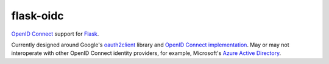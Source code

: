 flask-oidc
==========

`OpenID Connect <http://openid.net/connect/>`_ support for `Flask <http://flask.pocoo.org/>`_.

Currently designed around Google's `oauth2client <https://github.com/google/oauth2client>`_ library
and `OpenID Connect implementation <https://developers.google.com/accounts/docs/OAuth2Login>`_.
May or may not interoperate with other OpenID Connect identity providers,
for example, Microsoft's `Azure Active Directory <http://msdn.microsoft.com/en-us/library/azure/dn499820.aspx>`_.


